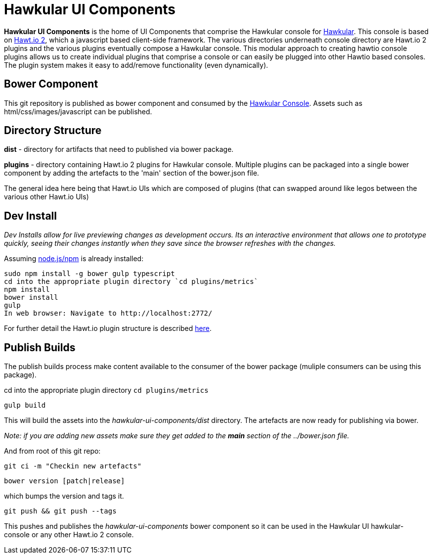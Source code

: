 = Hawkular UI Components

ifdef::env-github[]
[link=https://travis-ci.org/hawkular/hawkular-ui-components]
image:https://travis-ci.org/hawkular/hawkular-ui-components.svg["Build Status", link="https://travis-ci.org/hawkular/hawkular-ui-components"]
endif::[]

[.lead]
*Hawkular UI Components* is the home of UI Components that comprise the Hawkular console for https://github.com/hawkular/hawkular[Hawkular].  This console is based on https://github.com/hawtio/hawtio/blob/master/docs/Overview2dotX.md[Hawt.io 2], which a javascript based client-side framework. The various directories underneath console directory are Hawt.io 2 plugins and the various plugins eventually compose a Hawkular console. This modular approach to creating hawtio console plugins allows us to create individual plugins that comprise a console or can easily  be plugged into other Hawtio based consoles. The plugin system makes it easy to add/remove functionality (even dynamically).


== Bower Component

This git repository is published as bower component and consumed by the https://github.com/hawkular/hawkular/ui/console/README.adoc[Hawkular Console]. Assets such as html/css/images/javascript can be published.



== Directory Structure

*dist* - directory for  artifacts that need to published via bower package.

*plugins* - directory containing Hawt.io 2 plugins for  Hawkular console. Multiple plugins can be packaged into a single bower component by adding the artefacts to the 'main' section of the bower.json file.

The general idea here being that Hawt.io UIs which are composed of plugins (that can swapped around like legos between the various other Hawt.io UIs)

== Dev Install
_Dev Installs allow for live previewing changes as development occurs. Its an interactive environment that allows one to prototype quickly, seeing their changes instantly when they save since the browser refreshes with the changes._

Assuming http://nodejs.org/[node.js/npm] is already installed:

....
sudo npm install -g bower gulp typescript
cd into the appropriate plugin directory `cd plugins/metrics`
npm install
bower install 
gulp
In web browser: Navigate to http://localhost:2772/
....

For further detail the Hawt.io plugin structure is described https://github.com/hawtio/hawtio/blob/master/docs/Overview2dotX.md[here].

== Publish Builds

The publish builds process make content available to the consumer of the bower package (muliple consumers can be using this package).

cd into the appropriate plugin directory `cd plugins/metrics`

`gulp build`

This will build the assets into the _hawkular-ui-components/dist_ directory. The artefacts are now ready for publishing via bower.

_Note: if you are adding new assets make sure they get added to the *main* section of the ../bower.json file._

And from root of this git repo:

 git ci -m "Checkin new artefacts" 

 bower version [patch|release]

which bumps the version and tags it.

 git push && git push --tags

This pushes and publishes the _hawkular-ui-components_ bower component so it can be used in the Hawkular UI hawkular-console or any other Hawt.io 2 console.



